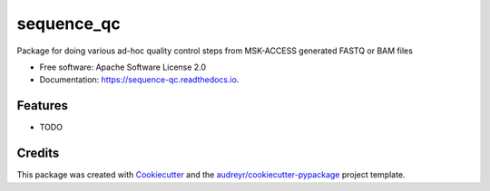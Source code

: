 ===========
sequence_qc
===========


.. image:: https://img.shields.io/pypi/v/sequence_qc.svg
        :target: https://pypi.python.org/pypi/sequence_qc

.. image:: https://travis-ci.com/msk-access/sequence_qc.svg?branch=master
        :target: https://travis-ci.com/github/msk-access/sequence_qc

.. image:: https://readthedocs.org/projects/sequence-qc/badge/?version=latest
        :target: https://sequence-qc.readthedocs.io/en/latest/?badge=latest
        :alt: Documentation Status




Package for doing various ad-hoc quality control steps from MSK-ACCESS generated FASTQ or BAM files


* Free software: Apache Software License 2.0
* Documentation: https://sequence-qc.readthedocs.io.


Features
--------

* TODO

Credits
-------

This package was created with Cookiecutter_ and the `audreyr/cookiecutter-pypackage`_ project template.

.. _Cookiecutter: https://github.com/audreyr/cookiecutter
.. _`audreyr/cookiecutter-pypackage`: https://github.com/audreyr/cookiecutter-pypackage
